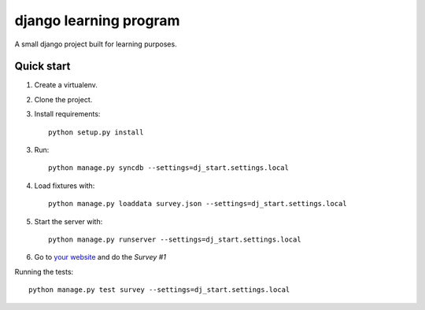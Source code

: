 -----------------------
django learning program
-----------------------

A small django project built for learning purposes.

Quick start
-----------
1. Create a virtualenv.

2. Clone the project.

3. Install requirements::

    python setup.py install

3. Run::

    python manage.py syncdb --settings=dj_start.settings.local

4. Load fixtures with::

    python manage.py loaddata survey.json --settings=dj_start.settings.local

5. Start the server with::

    python manage.py runserver --settings=dj_start.settings.local

6. Go to `your website <http://127.0.0.1:8000/survey/>`_ and do the *Survey #1*


Running the tests::

    python manage.py test survey --settings=dj_start.settings.local


